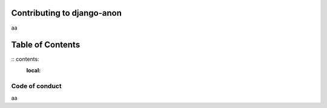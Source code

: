 Contributing to django-anon
###########################

aa

Table of Contents
#################
:: contents:
   :local:
   
Code of conduct
===============

aa
